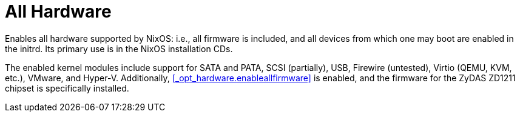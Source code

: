 
[[_sec_profile_all_hardware]]
= All Hardware


Enables all hardware supported by NixOS: i.e., all firmware is included, and all devices from which one may boot are enabled in the initrd.
Its primary use is in the NixOS installation CDs. 

The enabled kernel modules include support for SATA and PATA, SCSI (partially), USB, Firewire (untested), Virtio (QEMU, KVM, etc.), VMware, and Hyper-V.
Additionally, <<_opt_hardware.enableallfirmware>> is enabled, and the firmware for the ZyDAS ZD1211 chipset is specifically installed. 